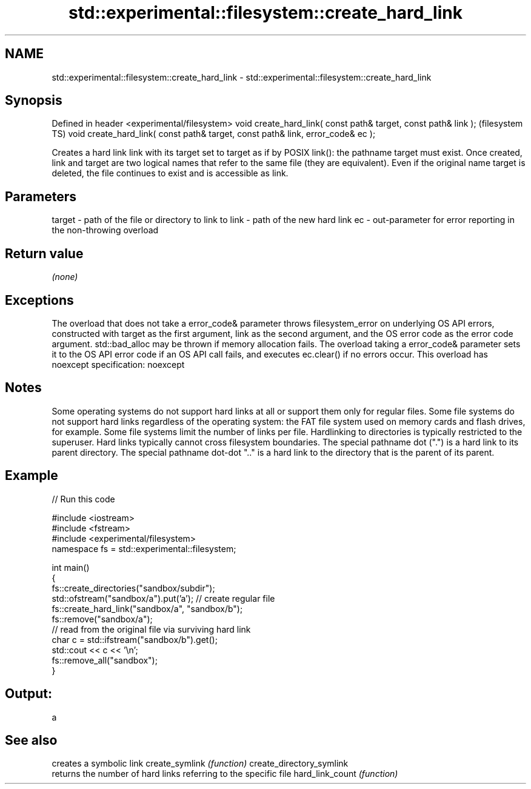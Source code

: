 .TH std::experimental::filesystem::create_hard_link 3 "2020.03.24" "http://cppreference.com" "C++ Standard Libary"
.SH NAME
std::experimental::filesystem::create_hard_link \- std::experimental::filesystem::create_hard_link

.SH Synopsis

Defined in header <experimental/filesystem>
void create_hard_link( const path& target, const path& link );                  (filesystem TS)
void create_hard_link( const path& target, const path& link, error_code& ec );

Creates a hard link link with its target set to target as if by POSIX link(): the pathname target must exist.
Once created, link and target are two logical names that refer to the same file (they are equivalent). Even if the original name target is deleted, the file continues to exist and is accessible as link.

.SH Parameters


target - path of the file or directory to link to
link   - path of the new hard link
ec     - out-parameter for error reporting in the non-throwing overload


.SH Return value

\fI(none)\fP

.SH Exceptions

The overload that does not take a error_code& parameter throws filesystem_error on underlying OS API errors, constructed with target as the first argument, link as the second argument, and the OS error code as the error code argument. std::bad_alloc may be thrown if memory allocation fails. The overload taking a error_code& parameter sets it to the OS API error code if an OS API call fails, and executes ec.clear() if no errors occur. This overload has
noexcept specification:
noexcept

.SH Notes

Some operating systems do not support hard links at all or support them only for regular files.
Some file systems do not support hard links regardless of the operating system: the FAT file system used on memory cards and flash drives, for example.
Some file systems limit the number of links per file.
Hardlinking to directories is typically restricted to the superuser.
Hard links typically cannot cross filesystem boundaries.
The special pathname dot (".") is a hard link to its parent directory. The special pathname dot-dot ".." is a hard link to the directory that is the parent of its parent.

.SH Example


// Run this code

  #include <iostream>
  #include <fstream>
  #include <experimental/filesystem>
  namespace fs = std::experimental::filesystem;

  int main()
  {
      fs::create_directories("sandbox/subdir");
      std::ofstream("sandbox/a").put('a'); // create regular file
      fs::create_hard_link("sandbox/a", "sandbox/b");
      fs::remove("sandbox/a");
      // read from the original file via surviving hard link
      char c = std::ifstream("sandbox/b").get();
      std::cout << c << '\\n';
      fs::remove_all("sandbox");
  }

.SH Output:

  a


.SH See also


                         creates a symbolic link
create_symlink           \fI(function)\fP
create_directory_symlink
                         returns the number of hard links referring to the specific file
hard_link_count          \fI(function)\fP




